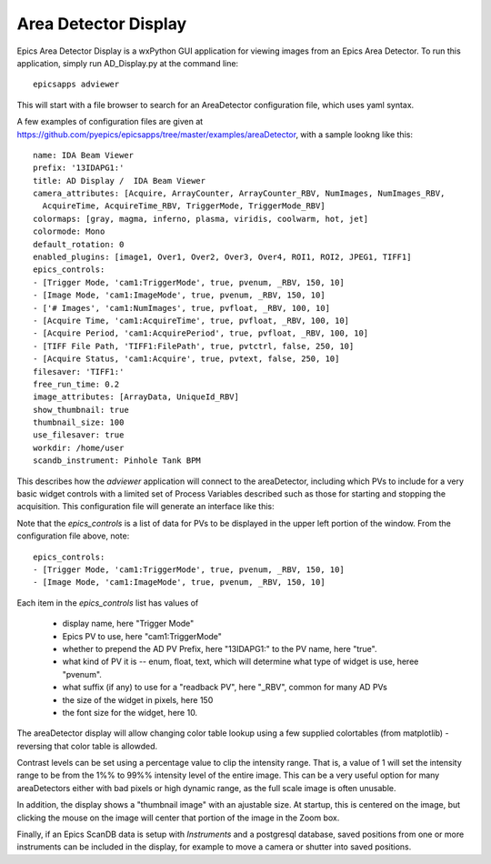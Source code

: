 .. _ad_viewer:



Area Detector Display
====================================

Epics Area Detector Display is a wxPython GUI application for viewing
images from an Epics Area Detector.  To run this application, simply
run AD_Display.py at the command line::

    epicsapps adviewer

This will start with a file browser to search for an AreaDetector
configuration file, which uses yaml syntax.

A few examples of configuration files are given at
https://github.com/pyepics/epicsapps/tree/master/examples/areaDetector, with a sample lookng like this::

    name: IDA Beam Viewer
    prefix: '13IDAPG1:'
    title: AD Display /  IDA Beam Viewer
    camera_attributes: [Acquire, ArrayCounter, ArrayCounter_RBV, NumImages, NumImages_RBV,
      AcquireTime, AcquireTime_RBV, TriggerMode, TriggerMode_RBV]
    colormaps: [gray, magma, inferno, plasma, viridis, coolwarm, hot, jet]
    colormode: Mono
    default_rotation: 0
    enabled_plugins: [image1, Over1, Over2, Over3, Over4, ROI1, ROI2, JPEG1, TIFF1]
    epics_controls:
    - [Trigger Mode, 'cam1:TriggerMode', true, pvenum, _RBV, 150, 10]
    - [Image Mode, 'cam1:ImageMode', true, pvenum, _RBV, 150, 10]
    - ['# Images', 'cam1:NumImages', true, pvfloat, _RBV, 100, 10]
    - [Acquire Time, 'cam1:AcquireTime', true, pvfloat, _RBV, 100, 10]
    - [Acquire Period, 'cam1:AcquirePeriod', true, pvfloat, _RBV, 100, 10]
    - [TIFF File Path, 'TIFF1:FilePath', true, pvtctrl, false, 250, 10]
    - [Acquire Status, 'cam1:Acquire', true, pvtext, false, 250, 10]
    filesaver: 'TIFF1:'
    free_run_time: 0.2
    image_attributes: [ArrayData, UniqueId_RBV]
    show_thumbnail: true
    thumbnail_size: 100
    use_filesaver: true
    workdir: /home/user
    scandb_instrument: Pinhole Tank BPM


This describes how the `adviewer` application will connect to the areaDetector,
including which PVs to include for a very basic widget controls with a limited
set of Process Variables described such as those for starting and stopping the
acquisition.  This configuration file will generate an interface like this:


.. image:: images/AD_Display.png




Note that the `epics_controls` is a list of data for PVs to be displayed in the
upper left portion of the window.  From the configuration file above,
note::

    epics_controls:
    - [Trigger Mode, 'cam1:TriggerMode', true, pvenum, _RBV, 150, 10]
    - [Image Mode, 'cam1:ImageMode', true, pvenum, _RBV, 150, 10]


Each item in the `epics_controls` list has values of

   * display name, here "Trigger Mode"
   * Epics PV to use, here "cam1:TriggerMode"
   * whether to prepend the AD PV Prefix, here "13IDAPG1:" to the PV name, here "true".
   * what kind of PV it is -- enum, float, text, which will determine what type of widget is use, heree "pvenum".
   * what suffix (if any) to use for a "readback PV", here "_RBV", common for many AD PVs
   * the size of the widget in pixels, here 150
   * the font size for the widget, here 10.


The areaDetector display will allow changing color table lookup using
a few supplied colortables (from matplotlib) - reversing that color
table is allowded.


Contrast levels can be set using a percentage value to clip the
intensity range. That is, a value of 1 will set the intensity range to
be from the 1%% to 99%% intensity level of the entire image.  This can
be a very useful option for many areaDetectors either with bad pixels
or high dynamic range, as the full scale image is often unusable.

In addition, the display shows a "thumbnail image" with an ajustable
size.  At startup, this is centered on the image, but clicking the
mouse on the image will center that portion of the image in the Zoom
box.

Finally, if an Epics ScanDB data is setup with `Instruments` and a
postgresql database, saved positions from one or more instruments can
be included in the display, for example to move a camera or shutter
into saved positions.
